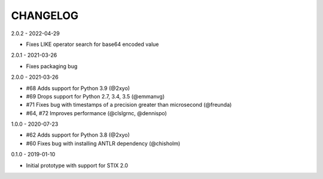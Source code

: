 CHANGELOG
=========

2.0.2 - 2022-04-29

* Fixes LIKE operator search for base64 encoded value

2.0.1 - 2021-03-26

* Fixes packaging bug

2.0.0 - 2021-03-26

* #68 Adds support for Python 3.9 (@2xyo)
* #69 Drops support for Python 2.7, 3.4, 3.5 (@emmanvg)
* #71 Fixes bug with timestamps of a precision greater than microsecond (@freunda)
* #64, #72 Improves performance (@clslgrnc, @dennispo)

1.0.0 - 2020-07-23

* #62 Adds support for Python 3.8 (@2xyo)
* #60 Fixes bug with installing ANTLR dependency (@chisholm)

0.1.0 - 2019-01-10

* Initial prototype with support for STIX 2.0
